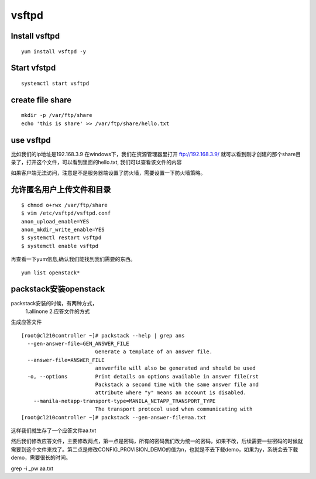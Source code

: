 vsftpd
##############

Install vsftpd
=========================

::

    yum install vsftpd -y

Start vfstpd
==================

::

    systemctl start vsftpd


create file share
========================

::

    mkdir -p /var/ftp/share
    echo 'this is share' >> /var/ftp/share/hello.txt

use vsftpd
================

比如我们的ip地址是192.168.3.9 在windows下，我们在资源管理器里打开 ftp://192.168.3.9/  就可以看到刚才创建的那个share目录了，打开这个文件，可以看到里面的hello.txt, 我们可以查看该文件的内容

如果客户端无法访问，注意是不是服务器端设置了防火墙，需要设置一下防火墙策略。

允许匿名用户上传文件和目录
===============================

::

    $ chmod o+rwx /var/ftp/share
    $ vim /etc/vsftpd/vsftpd.conf
    anon_upload_enable=YES
    anon_mkdir_write_enable=YES
    $ systemctl restart vsftpd
    $ systemctl enable vsftpd

再查看一下yum信息,确认我们能找到我们需要的东西。

::

    yum list openstack*



packstack安装openstack
=============================

packstack安装的时候，有两种方式，
    1.allinone
    2.应答文件的方式

生成应答文件

::

    [root@cl210controller ~]# packstack --help | grep ans
      --gen-answer-file=GEN_ANSWER_FILE
                            Generate a template of an answer file.
      --answer-file=ANSWER_FILE
                            answerfile will also be generated and should be used
      -o, --options         Print details on options available in answer file(rst
                            Packstack a second time with the same answer file and
                            attribute where "y" means an account is disabled.
        --manila-netapp-transport-type=MANILA_NETAPP_TRANSPORT_TYPE
                            The transport protocol used when communicating with
    [root@cl210controller ~]# packstack --gen-answer-file=aa.txt

这样我们就生存了一个应答文件aa.txt

然后我们修改应答文件，主要修改两点，第一点是密码，所有的密码我们改为统一的密码，如果不改，后续需要一些密码的时候就需要到这个文件来找了。第二点是修改CONFIG_PROVISION_DEMO的值为n，也就是不去下载demo，如果为y，系统会去下载demo，需要很长的时间。


grep -i _pw aa.txt